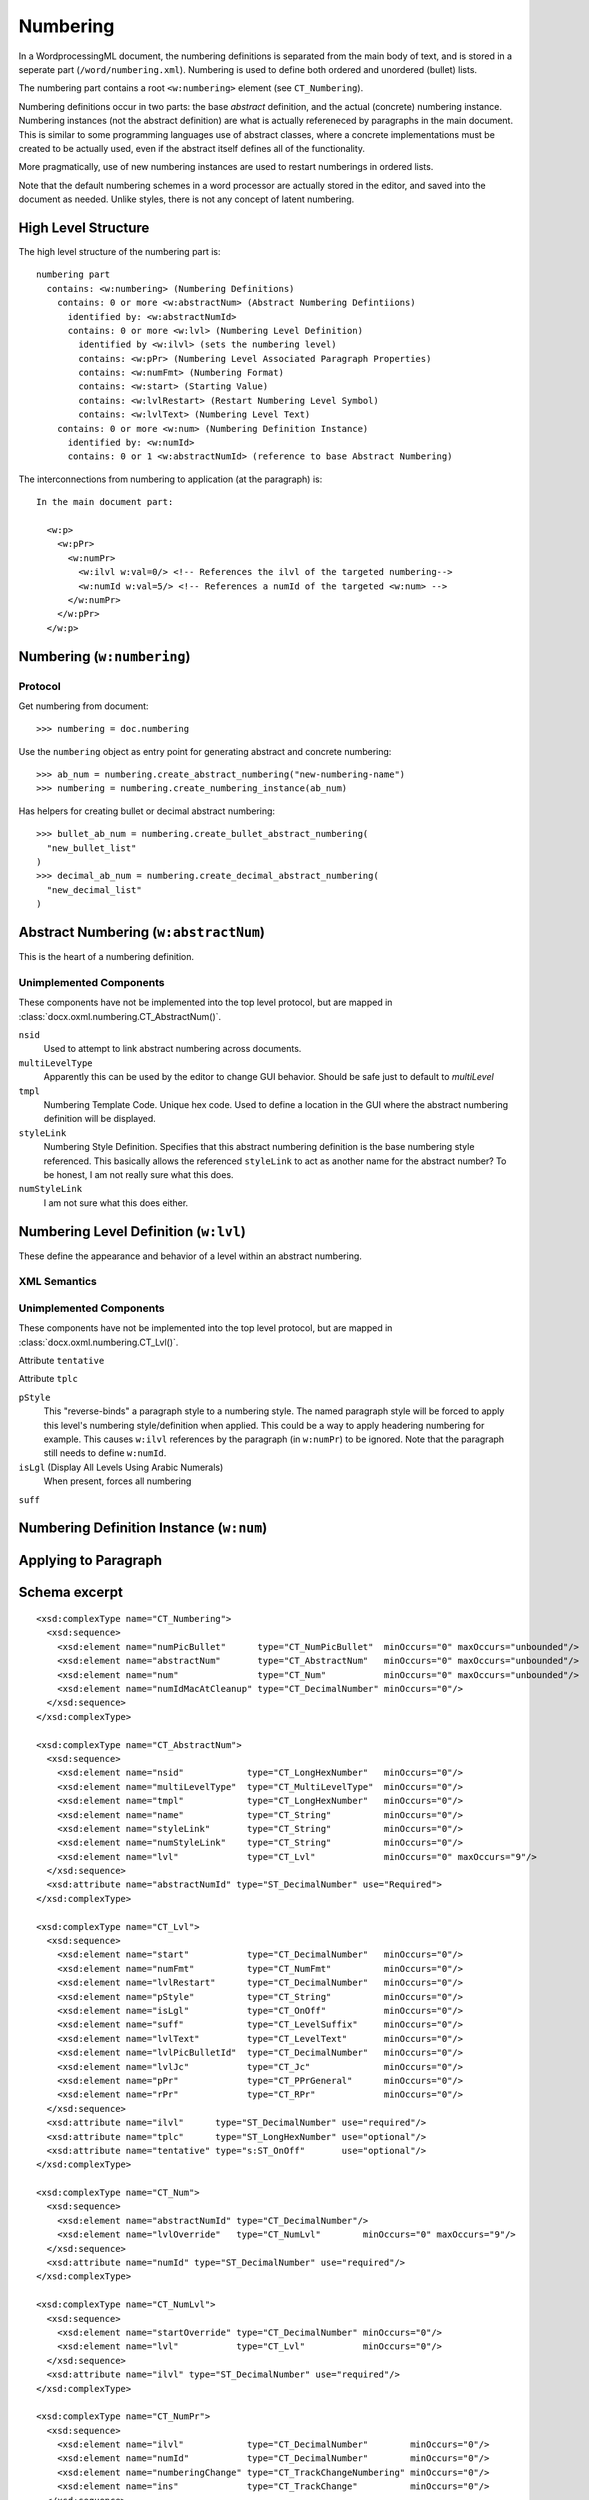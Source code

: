 
Numbering
=========

In a WordprocessingML document, the numbering definitions is separated from the main
body of text, and is stored in a seperate part (``/word/numbering.xml``). 
Numbering is used to define both ordered and unordered (bullet) lists.

The numbering part contains a root ``<w:numbering>`` element (see ``CT_Numbering``).

Numbering definitions occur in two parts: the base *abstract* definition, and the 
actual (concrete) numbering instance. Numbering instances (not the abstract definition)
are what is actually refereneced by paragraphs in the main document. This is similar
to some programming languages use of abstract classes, where a concrete implementations
must be created to be actually used, even if the abstract itself defines all of the
functionality.

More pragmatically, use of new numbering instances are used to restart numberings in
ordered lists. 

Note that the default numbering schemes in a word processor are actually stored in
the editor, and saved into the document as needed. Unlike styles, there is not any
concept of latent numbering.

High Level Structure
--------------------

The high level structure of the numbering part is::

  numbering part
    contains: <w:numbering> (Numbering Definitions)
      contains: 0 or more <w:abstractNum> (Abstract Numbering Defintiions)
        identified by: <w:abstractNumId>
        contains: 0 or more <w:lvl> (Numbering Level Definition)
          identified by <w:ilvl> (sets the numbering level)
          contains: <w:pPr> (Numbering Level Associated Paragraph Properties)
          contains: <w:numFmt> (Numbering Format)
          contains: <w:start> (Starting Value)
          contains: <w:lvlRestart> (Restart Numbering Level Symbol)
          contains: <w:lvlText> (Numbering Level Text)
      contains: 0 or more <w:num> (Numbering Definition Instance)
        identified by: <w:numId>
        contains: 0 or 1 <w:abstractNumId> (reference to base Abstract Numbering)

The interconnections from numbering to application (at the paragraph) is::

  In the main document part:

    <w:p>
      <w:pPr>
        <w:numPr>
          <w:ilvl w:val=0/> <!-- References the ilvl of the targeted numbering-->
          <w:numId w:val=5/> <!-- References a numId of the targeted <w:num> -->
        </w:numPr>
      </w:pPr>
    </w:p>

Numbering (``w:numbering``)
---------------------------

Protocol
~~~~~~~~

Get numbering from document::

  >>> numbering = doc.numbering

Use the ``numbering`` object as entry point for generating abstract and 
concrete numbering::

  >>> ab_num = numbering.create_abstract_numbering("new-numbering-name")
  >>> numbering = numbering.create_numbering_instance(ab_num)

Has helpers for creating bullet or decimal abstract numbering::

  >>> bullet_ab_num = numbering.create_bullet_abstract_numbering(
    "new_bullet_list"
  )
  >>> decimal_ab_num = numbering.create_decimal_abstract_numbering(
    "new_decimal_list"
  )

Abstract Numbering (``w:abstractNum``)
--------------------------------------

This is the heart of a numbering definition. 

Unimplemented Components
~~~~~~~~~~~~~~~~~~~~~~~~

These components have not be implemented into the top level protocol, but are mapped
in :class:`docx.oxml.numbering.CT_AbstractNum()`.

``nsid``
  Used to attempt to link abstract numbering across documents. 

``multiLevelType``
  Apparently this can be used by the editor to change GUI behavior. Should 
  be safe just to default to `multiLevel`

``tmpl``
  Numbering Template Code. Unique hex code. Used to define a location in the 
  GUI where the abstract numbering definition will be displayed.

``styleLink``
  Numbering Style Definition. Specifies that this abstract numbering definition
  is the base numbering style referenced. This basically allows the referenced
  ``styleLink`` to act as another name for the abstract number? To be honest, 
  I am not really sure what this does.

``numStyleLink``
  I am not sure what this does either.


Numbering Level Definition (``w:lvl``)
--------------------------------------

These define the appearance and behavior of a level within an abstract numbering.

XML Semantics
~~~~~~~~~~~~~

Unimplemented Components
~~~~~~~~~~~~~~~~~~~~~~~~

These components have not be implemented into the top level protocol, but are mapped
in :class:`docx.oxml.numbering.CT_Lvl()`.

Attribute ``tentative``

Attribute ``tplc``

``pStyle``
  This "reverse-binds" a paragraph style to a numbering style. The named paragraph 
  style will be forced to apply this level's numbering style/definition when applied.
  This could be a way to apply headering numbering for example.
  This causes ``w:ilvl`` references by the paragraph (in ``w:numPr``) to be ignored.
  Note that the paragraph still needs to define ``w:numId``.

``isLgl`` (Display All Levels Using Arabic Numerals)
  When present, forces all numbering 


``suff``


Numbering Definition Instance (``w:num``)
-----------------------------------------

Applying to Paragraph
---------------------


Schema excerpt
--------------

.. highlight:: xml

::

  <xsd:complexType name="CT_Numbering">
    <xsd:sequence>
      <xsd:element name="numPicBullet"      type="CT_NumPicBullet"  minOccurs="0" maxOccurs="unbounded"/>
      <xsd:element name="abstractNum"       type="CT_AbstractNum"   minOccurs="0" maxOccurs="unbounded"/>
      <xsd:element name="num"               type="CT_Num"           minOccurs="0" maxOccurs="unbounded"/>
      <xsd:element name="numIdMacAtCleanup" type="CT_DecimalNumber" minOccurs="0"/>
    </xsd:sequence>
  </xsd:complexType>

  <xsd:complexType name="CT_AbstractNum">
    <xsd:sequence>
      <xsd:element name="nsid"            type="CT_LongHexNumber"   minOccurs="0"/> 
      <xsd:element name="multiLevelType"  type="CT_MultiLevelType"  minOccurs="0"/>
      <xsd:element name="tmpl"            type="CT_LongHexNumber"   minOccurs="0"/>
      <xsd:element name="name"            type="CT_String"          minOccurs="0"/>
      <xsd:element name="styleLink"       type="CT_String"          minOccurs="0"/>
      <xsd:element name="numStyleLink"    type="CT_String"          minOccurs="0"/>
      <xsd:element name="lvl"             type="CT_Lvl"             minOccurs="0" maxOccurs="9"/> 
    </xsd:sequence>
    <xsd:attribute name="abstractNumId" type="ST_DecimalNumber" use="Required">
  </xsd:complexType>

  <xsd:complexType name="CT_Lvl">
    <xsd:sequence>
      <xsd:element name="start"           type="CT_DecimalNumber"   minOccurs="0"/>
      <xsd:element name="numFmt"          type="CT_NumFmt"          minOccurs="0"/>
      <xsd:element name="lvlRestart"      type="CT_DecimalNumber"   minOccurs="0"/>
      <xsd:element name="pStyle"          type="CT_String"          minOccurs="0"/>
      <xsd:element name="isLgl"           type="CT_OnOff"           minOccurs="0"/>
      <xsd:element name="suff"            type="CT_LevelSuffix"     minOccurs="0"/>
      <xsd:element name="lvlText"         type="CT_LevelText"       minOccurs="0"/>
      <xsd:element name="lvlPicBulletId"  type="CT_DecimalNumber"   minOccurs="0"/>
      <xsd:element name="lvlJc"           type="CT_Jc"              minOccurs="0"/>
      <xsd:element name="pPr"             type="CT_PPrGeneral"      minOccurs="0"/>
      <xsd:element name="rPr"             type="CT_RPr"             minOccurs="0"/>
    </xsd:sequence>
    <xsd:attribute name="ilvl"      type="ST_DecimalNumber" use="required"/>
    <xsd:attribute name="tplc"      type="ST_LongHexNumber" use="optional"/>
    <xsd:attribute name="tentative" type="s:ST_OnOff"       use="optional"/>
  </xsd:complexType> 

  <xsd:complexType name="CT_Num">
    <xsd:sequence>
      <xsd:element name="abstractNumId" type="CT_DecimalNumber"/>
      <xsd:element name="lvlOverride"   type="CT_NumLvl"        minOccurs="0" maxOccurs="9"/>
    </xsd:sequence>
    <xsd:attribute name="numId" type="ST_DecimalNumber" use="required"/>
  </xsd:complexType>

  <xsd:complexType name="CT_NumLvl">
    <xsd:sequence>
      <xsd:element name="startOverride" type="CT_DecimalNumber" minOccurs="0"/>
      <xsd:element name="lvl"           type="CT_Lvl"           minOccurs="0"/>
    </xsd:sequence>
    <xsd:attribute name="ilvl" type="ST_DecimalNumber" use="required"/>
  </xsd:complexType>

  <xsd:complexType name="CT_NumPr">
    <xsd:sequence>
      <xsd:element name="ilvl"            type="CT_DecimalNumber"        minOccurs="0"/>
      <xsd:element name="numId"           type="CT_DecimalNumber"        minOccurs="0"/>
      <xsd:element name="numberingChange" type="CT_TrackChangeNumbering" minOccurs="0"/>
      <xsd:element name="ins"             type="CT_TrackChange"          minOccurs="0"/>
    </xsd:sequence>
  </xsd:complexType>

  <xsd:complexType name="CT_DecimalNumber">
    <xsd:attribute name="val" type="ST_DecimalNumber" use="required"/>
  </xsd:complexType>

  <xsd:simpleType name="ST_DecimalNumber">
    <xsd:restriction base="xsd:integer"/>
  </xsd:simpleType>
